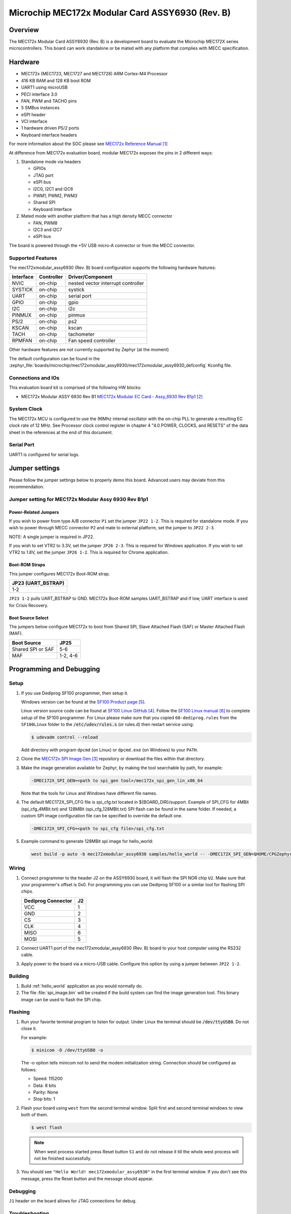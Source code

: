 .. _mec172xmodular_6930:

Microchip MEC172x Modular Card ASSY6930 (Rev. B)
################################################

Overview
********
The MEC172x Modular Card ASSY6930 (Rev. B) is a development board to evaluate the
Microchip MEC172X series microcontrollers.  This board can work standalone
or be mated with any platform that complies with MECC specification.


.. image:: ./mec172xmodular_assy6930.jpg
   :width: 576px
   :align: center
   :alt: MEC172x Modular ASSY 6930


Hardware
********

- MEC172x (MEC1723, MEC1727 and MEC1728) ARM Cortex-M4 Processor
- 416 KB RAM and 128 KB boot ROM
- UART1 using microUSB
- PECI interface 3.0
- FAN, PWM and TACHO pins
- 5 SMBus instances
- eSPI header
- VCI interface
- 1 hardware driven PS/2 ports
- Keyboard interface headers

For more information about the SOC please see `MEC172x Reference Manual`_

At difference from MEC172x evaluation board, modular MEC172x exposes the pins in 2 different ways:

1) Standalone mode via headers

   - GPIOs
   - JTAG port
   - eSPI bus
   - I2C0, I2C1 and I2C6
   - PWM1, PWM2, PWM3
   - Shared  SPI
   - Keyboard Interface

2) Mated mode with another platform that has a high density MECC connector

   - FAN, PWM8
   - I2C3 and I2C7
   - eSPI bus

The board is powered through the +5V USB micro-A connector or from the MECC connector.


Supported Features
==================

The mec172xmodular_assy6930 (Rev. B) board configuration supports the following hardware features:

+-----------+------------+-------------------------------------+
| Interface | Controller | Driver/Component                    |
+===========+============+=====================================+
| NVIC      | on-chip    | nested vector interrupt controller  |
+-----------+------------+-------------------------------------+
| SYSTICK   | on-chip    | systick                             |
+-----------+------------+-------------------------------------+
| UART      | on-chip    | serial port                         |
+-----------+------------+-------------------------------------+
| GPIO      | on-chip    | gpio                                |
+-----------+------------+-------------------------------------+
| I2C       | on-chip    | i2c                                 |
+-----------+------------+-------------------------------------+
| PINMUX    | on-chip    | pinmux                              |
+-----------+------------+-------------------------------------+
| PS/2      | on-chip    | ps2                                 |
+-----------+------------+-------------------------------------+
| KSCAN     | on-chip    | kscan                               |
+-----------+------------+-------------------------------------+
| TACH      | on-chip    | tachometer                          |
+-----------+------------+-------------------------------------+
| RPMFAN    | on-chip    | Fan speed controller                |
+-----------+------------+-------------------------------------+

Other hardware features are not currently supported by Zephyr (at the moment)

The default configuration can be found in the
:zephyr_file:`boards/microchip/mec172xmodular_assy6930/mec172xmodular_assy6930_defconfig` Kconfig file.

Connections and IOs
===================

This evaluation board kit is comprised of the following HW blocks:

- MEC172x Modular ASSY 6930 Rev B1 `MEC172x Modular EC Card - Assy_6930 Rev B1p1`_

System Clock
============

The MEC172x MCU is configured to use the 96Mhz internal oscillator with the
on-chip PLL to generate a resulting EC clock rate of 12 MHz. See Processor clock
control register in chapter 4 "4.0 POWER, CLOCKS, and RESETS" of the data sheet in
the references at the end of this document.

Serial Port
===========

UART1 is configured for serial logs.

Jumper settings
***************

Please follow the jumper settings below to properly demo this
board. Advanced users may deviate from this recommendation.

Jumper setting for MEC172x Modular Assy 6930 Rev B1p1
=====================================================

Power-Related Jumpers
---------------------
If you wish to power from type A/B connector ``P1`` set the jumper ``JP22 1-2``.
This is required for standalone mode.
If you wish to power through MECC connector ``P2`` and mate to external platform,
set the jumper to ``JP22 2-3``.

NOTE: A single jumper is required in JP22.

If you wish to set VTR2 to 3.3V, set the jumper ``JP26 2-3``.
This is required for Windows application.
If you wish to set VTR2 to 1.8V, set the jumper ``JP26 1-2``.
This is required for Chrome application.

Boot-ROM Straps
---------------
This jumper configures MEC172x Boot-ROM strap.

+---------------------+
| JP23 (UART_BSTRAP)  |
+=====================+
| 1-2                 |
+---------------------+

``JP23 1-2`` pulls UART_BSTRAP to GND.  MEC172x Boot-ROM samples UART_BSTRAP and if low,
UART interface is used for Crisis Recovery.

Boot Source Select
------------------
The jumpers below configure MEC172x to boot from Shared SPI, Slave Attached Flash (SAF)
or Master Attached Flash (MAF).

+-------------------+----------+
| Boot Source       | JP25     |
+===================+==========+
| Shared SPI or SAF | 5-6      |
+-------------------+----------+
| MAF               | 1-2, 4-6 |
+-------------------+----------+


Programming and Debugging
*************************

Setup
=====

#. If you use Dediprog SF100 programmer, then setup it.

   Windows version can be found at the `SF100 Product page`_.

   Linux version source code can be found at `SF100 Linux GitHub`_.
   Follow the `SF100 Linux manual`_ to complete setup of the SF100 programmer.
   For Linux please make sure that you copied ``60-dediprog.rules``
   from the ``SF100Linux`` folder to the :code:`/etc/udev/rules.s` (or rules.d)
   then restart service using:

   .. code-block:: console

      $ udevadm control --reload

   Add directory with program ``dpcmd`` (on Linux)
   or ``dpcmd.exe`` (on Windows) to your ``PATH``.

#. Clone the `MEC172x SPI Image Gen`_ repository or download the files within
   that directory.

#. Make the image generation available for Zephyr, by making the tool
   searchable by path, for example:

   .. code-block:: console

      -DMEC172X_SPI_GEN=<path to spi_gen tool>/mec172x_spi_gen_lin_x86_64

   Note that the tools for Linux and Windows have different file names.

#. The default MEC172X_SPI_CFG file is spi_cfg.txt located in ${BOARD_DIR}/support.
   Example of SPI_CFG for 4MBit (spi_cfg_4MBit.txt) and 128MBit (spi_cfg_128MBit.txt)
   SPI flash can be found in the same folder.  If needed, a custom SPI image
   configuration file can be specified to override the default one.

   .. code-block:: console

      -DMEC172X_SPI_CFG=<path to spi_cfg file>/spi_cfg.txt

#. Example command to generate 128MBit spi image for hello_world:

   .. code-block:: console

      west build -p auto -b mec172xmodular_assy6930 samples/hello_world -- -DMEC172X_SPI_GEN=$HOME/CPGZephyrDocs/MEC172x/SPI_image_gen/mec172x_spi_gen_lin_x86_64 -DMEC172X_SPI_CFG=$HOME/zephyrproject/zephyr/boards/microchip/mec172xmodular_assy6930/support/spi_cfg_128MBit.txt


Wiring
========

#. Connect programmer to the header J2 on the ASSY6930 board, it will flash the SPI NOR chip
   ``U2``. Make sure that your programmer's offset is 0x0.
   For programming you can use Dediprog SF100 or a similar tool for flashing SPI chips.

   +------------+---------------+
   |  Dediprog  |               |
   |  Connector |      J2       |
   +============+===============+
   |    VCC     |       1       |
   +------------+---------------+
   |    GND     |       2       |
   +------------+---------------+
   |    CS      |       3       |
   +------------+---------------+
   |    CLK     |       4       |
   +------------+---------------+
   |    MISO    |       6       |
   +------------+---------------+
   |    MOSI    |       5       |
   +------------+---------------+

#. Connect UART1 port of the mec172xmodular_assy6930 (Rev. B) board
   to your host computer using the RS232 cable.

#. Apply power to the board via a micro-USB cable.
   Configure this option by using a jumper between ``JP22 1-2``.

Building
========

#. Build :ref:`hello_world` application as you would normally do.

#. The file :file:`spi_image.bin` will be created if the build system
   can find the image generation tool. This binary image can be used
   to flash the SPI chip.

Flashing
========

#. Run your favorite terminal program to listen for output.
   Under Linux the terminal should be :code:`/dev/ttyUSB0`. Do not close it.

   For example:

   .. code-block:: console

      $ minicom -D /dev/ttyUSB0 -o

   The -o option tells minicom not to send the modem initialization
   string. Connection should be configured as follows:

   - Speed: 115200
   - Data: 8 bits
   - Parity: None
   - Stop bits: 1

#. Flash your board using ``west`` from the second terminal window.
   Split first and second terminal windows to view both of them.

   .. code-block:: console

      $ west flash

   .. note:: When west process started press Reset button ``S1`` and do not release it
    till the whole west process will not be finished successfully.

#. You should see ``"Hello World! mec172xmodular_assy6930"`` in the first terminal window.
   If you don't see this message, press the Reset button and the message should appear.

Debugging
=========
``J1`` header on the board allows for JTAG connections for debug.

Troubleshooting
===============
#. In case you don't see your application running, please make sure ``LED1`` is lit.
   If ``LED1`` is off, check the power-related jumpers again.

#. If you can't program the board using Dediprog, disconnect and reconnect cable connected to
   ``P1`` and try again.

#. If Dediprog can't detect the onboard flash, press the board's ``S1`` Reset button and try again.


References
**********
.. target-notes::

.. _MEC172x Reference Manual:
    https://github.com/MicrochipTech/CPGZephyrDocs/blob/master/MEC172x/MEC172x-Data-Sheet.pdf
.. _MEC172x Modular EC Card - Assy_6930 Rev B1p1:
    https://github.com/MicrochipTech/CPGZephyrDocs/blob/master/MEC172x/MEC172X-MECC_Assy_6930_B1p1-SCH.pdf
.. _MEC172x SPI Image Gen:
    https://github.com/MicrochipTech/CPGZephyrDocs/tree/master/MEC172x/SPI_image_gen
.. _SF100 Linux GitHub:
    https://github.com/DediProgSW/SF100Linux
.. _SF100 Product page:
    https://www.dediprog.com/product/SF100
.. _SF100 Linux manual:
    https://www.dediprog.com/download/save/727.pdf
